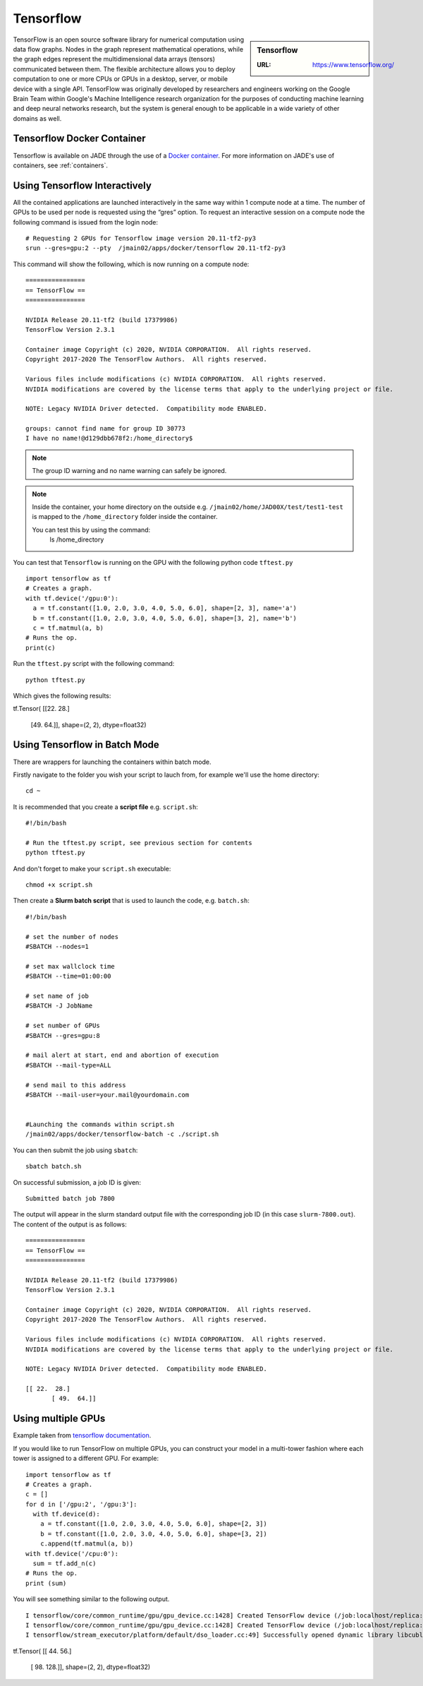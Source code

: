 .. _tensorflow:

Tensorflow
==========

.. sidebar:: Tensorflow

   :URL: https://www.tensorflow.org/ 

TensorFlow is an open source software library for numerical computation using data flow graphs. Nodes in the graph represent mathematical operations, while the graph edges represent the multidimensional data arrays (tensors) communicated between them. The flexible architecture allows you to deploy computation to one or more CPUs or GPUs in a desktop, server, or mobile device with a single API. TensorFlow was originally developed by researchers and engineers working on the Google Brain Team within Google's Machine Intelligence research organization for the purposes of conducting machine learning and deep neural networks research, but the system is general enough to be applicable in a wide variety of other domains as well.

Tensorflow Docker Container
---------------------------

Tensorflow is available on JADE through the use of a `Docker container <https://docker.com>`_. For more information on JADE's use of containers, see :ref:`containers`.

Using Tensorflow Interactively
------------------------------

All the contained applications are launched interactively in the same way within 1 compute node at a time. The number of GPUs to be used per node is requested using the “gres”  option. To request an interactive session on a compute node the following command is issued from the login node: ::

  # Requesting 2 GPUs for Tensorflow image version 20.11-tf2-py3 
  srun --gres=gpu:2 --pty  /jmain02/apps/docker/tensorflow 20.11-tf2-py3 

This command will show the following, which is now running on a compute node: ::

  ================
  == TensorFlow ==
  ================

  NVIDIA Release 20.11-tf2 (build 17379986)
  TensorFlow Version 2.3.1

  Container image Copyright (c) 2020, NVIDIA CORPORATION.  All rights reserved.
  Copyright 2017-2020 The TensorFlow Authors.  All rights reserved.

  Various files include modifications (c) NVIDIA CORPORATION.  All rights reserved.
  NVIDIA modifications are covered by the license terms that apply to the underlying project or file.

  NOTE: Legacy NVIDIA Driver detected.  Compatibility mode ENABLED.

  groups: cannot find name for group ID 30773
  I have no name!@d129dbb678f2:/home_directory$

.. note::

  The group ID warning and no name warning can safely be ignored.

.. note::

  Inside the container, your home directory on the outside e.g. ``/jmain02/home/JAD00X/test/test1-test`` is mapped to the ``/home_directory`` folder inside the container.

  You can test this by using the command:
    ls /home_directory

You can test that ``Tensorflow`` is running on the GPU with the following python code ``tftest.py`` ::

  import tensorflow as tf
  # Creates a graph.
  with tf.device('/gpu:0'):
    a = tf.constant([1.0, 2.0, 3.0, 4.0, 5.0, 6.0], shape=[2, 3], name='a')
    b = tf.constant([1.0, 2.0, 3.0, 4.0, 5.0, 6.0], shape=[3, 2], name='b')
    c = tf.matmul(a, b)
  # Runs the op.
  print(c)

Run the ``tftest.py`` script with the following command: ::

  python tftest.py

Which gives the following results: ::

tf.Tensor(
[[22. 28.]
 [49. 64.]], shape=(2, 2), dtype=float32)


Using Tensorflow in Batch Mode
------------------------------

There are wrappers for launching the containers within batch mode.

Firstly navigate to the folder you wish your script to lauch from, for example we'll use the home directory: ::

  cd ~

It is recommended that you create a **script file** e.g. ``script.sh``: ::

  #!/bin/bash

  # Run the tftest.py script, see previous section for contents
  python tftest.py

And don't forget to make your ``script.sh`` executable: ::

  chmod +x script.sh

Then create a **Slurm batch script** that is used to launch the code, e.g. ``batch.sh``: ::

  #!/bin/bash

  # set the number of nodes
  #SBATCH --nodes=1

  # set max wallclock time
  #SBATCH --time=01:00:00

  # set name of job
  #SBATCH -J JobName

  # set number of GPUs
  #SBATCH --gres=gpu:8

  # mail alert at start, end and abortion of execution
  #SBATCH --mail-type=ALL

  # send mail to this address
  #SBATCH --mail-user=your.mail@yourdomain.com


  #Launching the commands within script.sh
  /jmain02/apps/docker/tensorflow-batch -c ./script.sh

You can then submit the job using ``sbatch``: ::

  sbatch batch.sh

On successful submission, a job ID is given: ::

  Submitted batch job 7800

The output will appear in the slurm standard output file with the corresponding job ID (in this case ``slurm-7800.out``). The content of the output is as follows: ::

  ================
  == TensorFlow ==
  ================

  NVIDIA Release 20.11-tf2 (build 17379986)
  TensorFlow Version 2.3.1

  Container image Copyright (c) 2020, NVIDIA CORPORATION.  All rights reserved.
  Copyright 2017-2020 The TensorFlow Authors.  All rights reserved.

  Various files include modifications (c) NVIDIA CORPORATION.  All rights reserved.
  NVIDIA modifications are covered by the license terms that apply to the underlying project or file.

  NOTE: Legacy NVIDIA Driver detected.  Compatibility mode ENABLED.

  [[ 22.  28.]
	 [ 49.  64.]]


Using multiple GPUs
-------------------

Example taken from `tensorflow documentation <https://www.tensorflow.org/versions/r0.11/how_tos/using_gpu/index.html>`_.

If you would like to run TensorFlow on multiple GPUs, you can construct your model in a multi-tower fashion where each tower is assigned to a different GPU. For example: ::

	import tensorflow as tf
	# Creates a graph.
	c = []
	for d in ['/gpu:2', '/gpu:3']:
	  with tf.device(d):
	    a = tf.constant([1.0, 2.0, 3.0, 4.0, 5.0, 6.0], shape=[2, 3])
	    b = tf.constant([1.0, 2.0, 3.0, 4.0, 5.0, 6.0], shape=[3, 2])
	    c.append(tf.matmul(a, b))
	with tf.device('/cpu:0'):
	  sum = tf.add_n(c)
	# Runs the op.
	print (sum)

You will see something similar to the following output. ::

	I tensorflow/core/common_runtime/gpu/gpu_device.cc:1428] Created TensorFlow device (/job:localhost/replica:0/task:0/device:GPU:0 with 4322 MB memory) -> physical GPU (device: 0, name: Tesla V100-SXM2-32GB-LS, pci bus id: 0000:06:00.0, compute capability: 7.0)
	I tensorflow/core/common_runtime/gpu/gpu_device.cc:1428] Created TensorFlow device (/job:localhost/replica:0/task:0/device:GPU:1 with 31031 MB memory) -> physical GPU (device: 1, name: Tesla V100-SXM2-32GB-LS, pci bus id: 0000:07:00.0, compute capability: 7.0)
	I tensorflow/stream_executor/platform/default/dso_loader.cc:49] Successfully opened dynamic library libcublas.so.11
tf.Tensor(
[[ 44.  56.]
 [ 98. 128.]], shape=(2, 2), dtype=float32)

